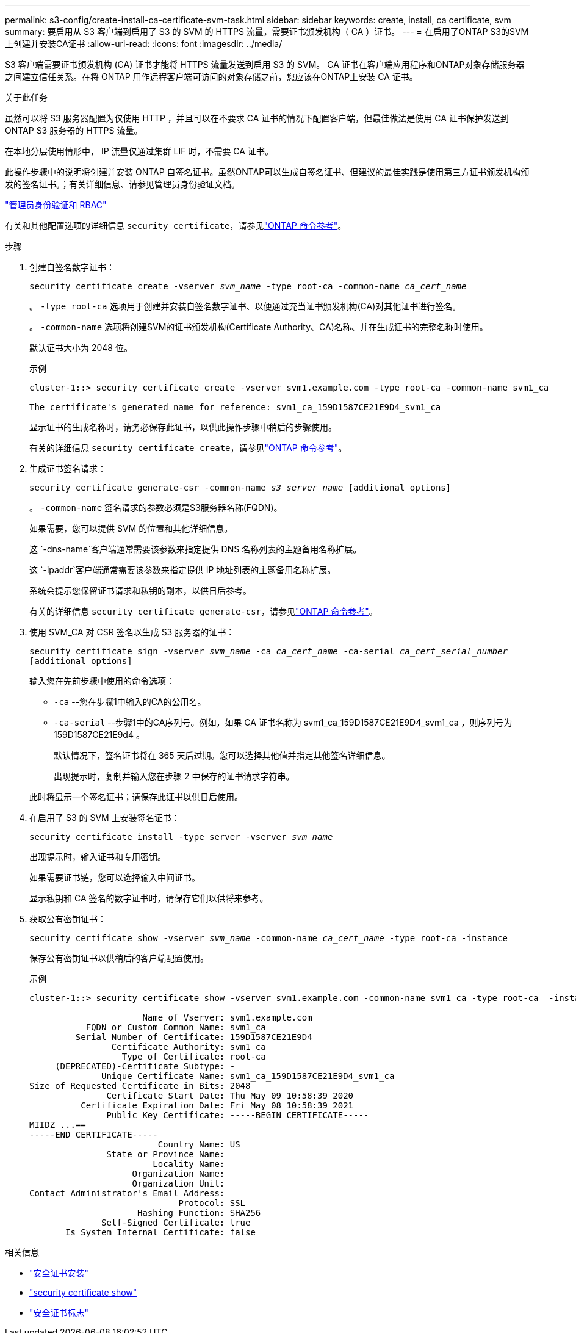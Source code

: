 ---
permalink: s3-config/create-install-ca-certificate-svm-task.html 
sidebar: sidebar 
keywords: create, install, ca certificate, svm 
summary: 要启用从 S3 客户端到启用了 S3 的 SVM 的 HTTPS 流量，需要证书颁发机构（ CA ）证书。 
---
= 在启用了ONTAP S3的SVM上创建并安装CA证书
:allow-uri-read: 
:icons: font
:imagesdir: ../media/


[role="lead"]
S3 客户端需要证书颁发机构 (CA) 证书才能将 HTTPS 流量发送到启用 S3 的 SVM。 CA 证书在客户端应用程序和ONTAP对象存储服务器之间建立信任关系。在将 ONTAP 用作远程客户端可访问的对象存储之前，您应该在ONTAP上安装 CA 证书。

.关于此任务
虽然可以将 S3 服务器配置为仅使用 HTTP ，并且可以在不要求 CA 证书的情况下配置客户端，但最佳做法是使用 CA 证书保护发送到 ONTAP S3 服务器的 HTTPS 流量。

在本地分层使用情形中， IP 流量仅通过集群 LIF 时，不需要 CA 证书。

此操作步骤中的说明将创建并安装 ONTAP 自签名证书。虽然ONTAP可以生成自签名证书、但建议的最佳实践是使用第三方证书颁发机构颁发的签名证书。；有关详细信息、请参见管理员身份验证文档。

link:../authentication/index.html["管理员身份验证和 RBAC"]

有关和其他配置选项的详细信息 `security certificate`，请参见link:https://docs.netapp.com/us-en/ontap-cli/search.html?q=security+certificate["ONTAP 命令参考"^]。

.步骤
. 创建自签名数字证书：
+
`security certificate create -vserver _svm_name_ -type root-ca -common-name _ca_cert_name_`

+
。 `-type root-ca` 选项用于创建并安装自签名数字证书、以便通过充当证书颁发机构(CA)对其他证书进行签名。

+
。 `-common-name` 选项将创建SVM的证书颁发机构(Certificate Authority、CA)名称、并在生成证书的完整名称时使用。

+
默认证书大小为 2048 位。

+
示例

+
[listing]
----
cluster-1::> security certificate create -vserver svm1.example.com -type root-ca -common-name svm1_ca

The certificate's generated name for reference: svm1_ca_159D1587CE21E9D4_svm1_ca
----
+
显示证书的生成名称时，请务必保存此证书，以供此操作步骤中稍后的步骤使用。

+
有关的详细信息 `security certificate create`，请参见link:https://docs.netapp.com/us-en/ontap-cli/security-certificate-create.html["ONTAP 命令参考"^]。

. 生成证书签名请求：
+
`security certificate generate-csr -common-name _s3_server_name_ [additional_options]`

+
。 `-common-name` 签名请求的参数必须是S3服务器名称(FQDN)。

+
如果需要，您可以提供 SVM 的位置和其他详细信息。

+
这 `-dns-name`客户端通常需要该参数来指定提供 DNS 名称列表的主题备用名称扩展。

+
这 `-ipaddr`客户端通常需要该参数来指定提供 IP 地址列表的主题备用名称扩展。

+
系统会提示您保留证书请求和私钥的副本，以供日后参考。

+
有关的详细信息 `security certificate generate-csr`，请参见link:https://docs.netapp.com/us-en/ontap-cli/security-certificate-generate-csr.html["ONTAP 命令参考"^]。

. 使用 SVM_CA 对 CSR 签名以生成 S3 服务器的证书：
+
`security certificate sign -vserver _svm_name_ -ca _ca_cert_name_ -ca-serial _ca_cert_serial_number_ [additional_options]`

+
输入您在先前步骤中使用的命令选项：

+
** `-ca` --您在步骤1中输入的CA的公用名。
** `-ca-serial` --步骤1中的CA序列号。例如，如果 CA 证书名称为 svm1_ca_159D1587CE21E9D4_svm1_ca ，则序列号为 159D1587CE21E9d4 。
+
默认情况下，签名证书将在 365 天后过期。您可以选择其他值并指定其他签名详细信息。

+
出现提示时，复制并输入您在步骤 2 中保存的证书请求字符串。

+
此时将显示一个签名证书；请保存此证书以供日后使用。



. 在启用了 S3 的 SVM 上安装签名证书：
+
`security certificate install -type server -vserver _svm_name_`

+
出现提示时，输入证书和专用密钥。

+
如果需要证书链，您可以选择输入中间证书。

+
显示私钥和 CA 签名的数字证书时，请保存它们以供将来参考。

. 获取公有密钥证书：
+
`security certificate show -vserver _svm_name_ -common-name _ca_cert_name_ -type root-ca -instance`

+
保存公有密钥证书以供稍后的客户端配置使用。

+
示例

+
[listing]
----
cluster-1::> security certificate show -vserver svm1.example.com -common-name svm1_ca -type root-ca  -instance

                      Name of Vserver: svm1.example.com
           FQDN or Custom Common Name: svm1_ca
         Serial Number of Certificate: 159D1587CE21E9D4
                Certificate Authority: svm1_ca
                  Type of Certificate: root-ca
     (DEPRECATED)-Certificate Subtype: -
              Unique Certificate Name: svm1_ca_159D1587CE21E9D4_svm1_ca
Size of Requested Certificate in Bits: 2048
               Certificate Start Date: Thu May 09 10:58:39 2020
          Certificate Expiration Date: Fri May 08 10:58:39 2021
               Public Key Certificate: -----BEGIN CERTIFICATE-----
MIIDZ ...==
-----END CERTIFICATE-----
                         Country Name: US
               State or Province Name:
                        Locality Name:
                    Organization Name:
                    Organization Unit:
Contact Administrator's Email Address:
                             Protocol: SSL
                     Hashing Function: SHA256
              Self-Signed Certificate: true
       Is System Internal Certificate: false
----


.相关信息
* link:https://docs.netapp.com/us-en/ontap-cli/security-certificate-install.html["安全证书安装"^]
* link:https://docs.netapp.com/us-en/ontap-cli/security-certificate-show.html["security certificate show"^]
* link:https://docs.netapp.com/us-en/ontap-cli/security-certificate-sign.html["安全证书标志"^]

